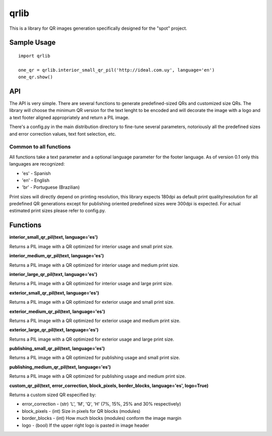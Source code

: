 =====
qrlib
=====

This is a library for QR images generation specifically designed for the
"spot" project.

Sample Usage
============

::

    import qrlib

    one_qr = qrlib.interior_small_qr_pil('http://ideal.com.uy', language='en')
    one_qr.show()



API
===

The API is very simple. There are several functions to generate
predefined-sized QRs and customized size QRs. The library will choose the
minimum QR version for the text lenght to be encoded and will decorate the
image with a logo and a text footer aligned appropriately and return a PIL
image.

There's a config.py in the main distribution directory to fine-tune several
parameters, notoriously all the predefined sizes and error correction
values, text font selection, etc. 

Common to all functions
-----------------------
All functions take a text parameter and a optional language parameter for
the footer language. As of version 0.1 only this languages are recognized:

* 'es' - Spanish
* 'en' - English
* 'br' - Portuguese (Brazilian)

Print sizes will directly depend on printing resolution, this library expects
180dpi as default print quality/resolution for all predefined QR generations
except for publishing oriented predefined sizes were 300dpi is expected. 
For actual estimated print sizes please refer to config.py.


Functions
=========

**interior_small_qr_pil(text, language='es')**

Returns a PIL image with a QR optimized for interior usage and small print
size.

**interior_medium_qr_pil(text, language='es')**

Returns a PIL image with a QR optimized for interior usage and medium print
size.

**interior_large_qr_pil(text, language='es')**

Returns a PIL image with a QR optimized for interior usage and large print
size.

**exterior_small_qr_pil(text, language='es')**

Returns a PIL image with a QR optimized for exterior usage and small print
size.

**exterior_medium_qr_pil(text, language='es')**

Returns a PIL image with a QR optimized for exterior usage and medium print
size.

**exterior_large_qr_pil(text, language='es')**

Returns a PIL image with a QR optimized for exterior usage and large print
size.

**publishing_small_qr_pil(text, language='es')**

Returns a PIL image with a QR optimized for publishing usage and small print
size.

**publishing_medium_qr_pil(text, language='es')**

Returns a PIL image with a QR optimized for publishing usage and medium print
size.

**custom_qr_pil(text, error_correction, block_pixels, border_blocks, language='es', logo=True)**

Returns a custom sized QR especified by:

* error_correction - (str) 'L', 'M', 'Q', 'H' (7%, 15%, 25% and 30% respectively)
* block_pixels     - (int) Size in pixels for QR blocks (modules)
* border_blocks    - (int) How much blocks (modules) conform the image margin
* logo             - (bool) If the upper right logo is pasted in image header
